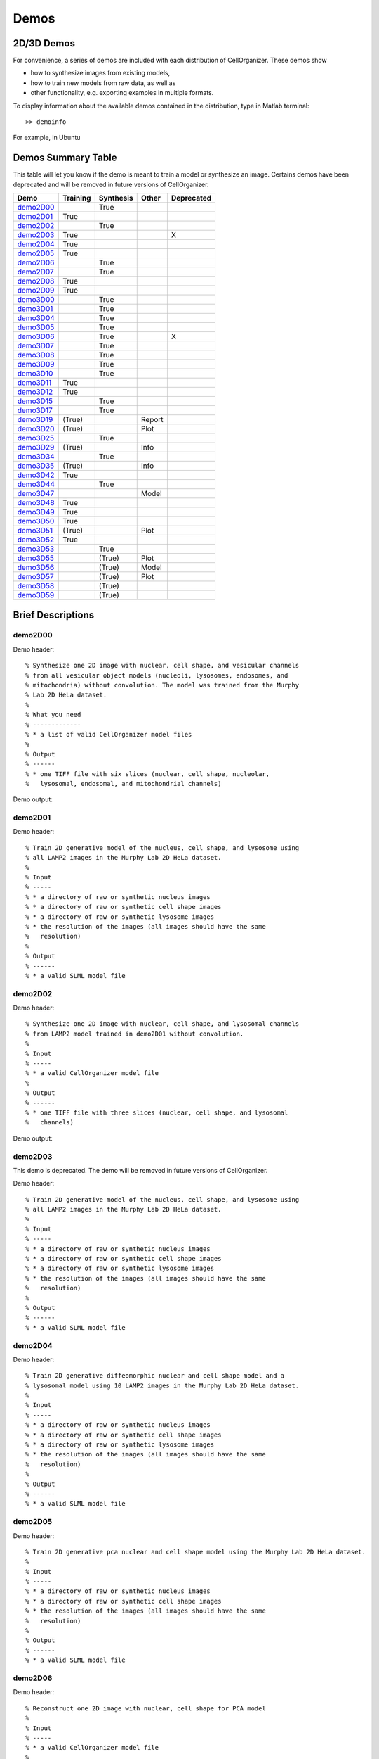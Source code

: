 .. demos_information:

Demos
=====

2D/3D Demos
***********
For convenience, a series of demos are included with each distribution of CellOrganizer. These demos show

* how to synthesize images from existing models,
* how to train new models from raw data, as well as
* other functionality, e.g. exporting examples in multiple formats.

To display information about the available demos contained in the distribution, type in Matlab terminal::

	>> demoinfo

For example, in Ubuntu

.. raw:: html

  <script src="https://asciinema.org/a/193904.js" id="asciicast-193904" async></script>

Demos Summary Table
*******************
This table will let you know if the demo is meant to train a model or synthesize an image. Certains demos have been deprecated and will be removed in future versions of CellOrganizer.

+----------+------------+-------------+-----------+-------------+
|Demo      | Training   | Synthesis   | Other     | Deprecated  |
+==========+============+=============+===========+=============+
|demo2D00_ |            | True        |           |             |
+----------+------------+-------------+-----------+-------------+
|demo2D01_ | True       |             |           |             |
+----------+------------+-------------+-----------+-------------+
|demo2D02_ |            | True        |           |             |
+----------+------------+-------------+-----------+-------------+
|demo2D03_ | True       |             |           |     X       |
+----------+------------+-------------+-----------+-------------+
|demo2D04_ | True       |             |           |             |
+----------+------------+-------------+-----------+-------------+
|demo2D05_ | True       |             |           |             |
+----------+------------+-------------+-----------+-------------+
|demo2D06_ |            |  True       |           |             |
+----------+------------+-------------+-----------+-------------+
|demo2D07_ |            |  True       |           |             |
+----------+------------+-------------+-----------+-------------+
|demo2D08_ |  True      |             |           |             |
+----------+------------+-------------+-----------+-------------+
|demo2D09_ |  True      |             |           |             |
+----------+------------+-------------+-----------+-------------+
|demo3D00_ |            | True        |           |             |
+----------+------------+-------------+-----------+-------------+
|demo3D01_ |            | True        |           |             |
+----------+------------+-------------+-----------+-------------+
|demo3D04_ |            | True        |           |             |
+----------+------------+-------------+-----------+-------------+
|demo3D05_ |            | True        |           |             |
+----------+------------+-------------+-----------+-------------+
|demo3D06_ |            | True        |           |    X        |
+----------+------------+-------------+-----------+-------------+
|demo3D07_ |            | True        |           |             |
+----------+------------+-------------+-----------+-------------+
|demo3D08_ |            | True        |           |             |
+----------+------------+-------------+-----------+-------------+
|demo3D09_ |            | True        |           |             |
+----------+------------+-------------+-----------+-------------+
|demo3D10_ |            | True        |           |             |
+----------+------------+-------------+-----------+-------------+
|demo3D11_ | True       |             |           |             |
+----------+------------+-------------+-----------+-------------+
|demo3D12_ | True       |             |           |             |
+----------+------------+-------------+-----------+-------------+
|demo3D15_ |            | True        |           |             |
+----------+------------+-------------+-----------+-------------+
|demo3D17_ |            | True        |           |             |
+----------+------------+-------------+-----------+-------------+
|demo3D19_ | (True)     |             |   Report  |             |
+----------+------------+-------------+-----------+-------------+
|demo3D20_ | (True)     |             |   Plot    |             |
+----------+------------+-------------+-----------+-------------+
|demo3D25_ |            | True        |           |             |
+----------+------------+-------------+-----------+-------------+
|demo3D29_ | (True)     |             |   Info    |             |
+----------+------------+-------------+-----------+-------------+
|demo3D34_ |            | True        |           |             |
+----------+------------+-------------+-----------+-------------+
|demo3D35_ | (True)     |             |  Info     |             |
+----------+------------+-------------+-----------+-------------+
|demo3D42_ | True       |             |           |             |
+----------+------------+-------------+-----------+-------------+
|demo3D44_ |            | True        |           |             |
+----------+------------+-------------+-----------+-------------+
|demo3D47_ |            |             |  Model    |             |
+----------+------------+-------------+-----------+-------------+
|demo3D48_ | True       |             |           |             |
+----------+------------+-------------+-----------+-------------+
|demo3D49_ | True       |             |           |             |
+----------+------------+-------------+-----------+-------------+
|demo3D50_ | True       |             |           |             |
+----------+------------+-------------+-----------+-------------+
|demo3D51_ | (True)     |             |  Plot     |             |
+----------+------------+-------------+-----------+-------------+
|demo3D52_ | True       |             |           |             |
+----------+------------+-------------+-----------+-------------+
|demo3D53_ |            | True        |           |             |
+----------+------------+-------------+-----------+-------------+
|demo3D55_ |            | (True)      |  Plot     |             |
+----------+------------+-------------+-----------+-------------+
|demo3D56_ |            | (True)      |  Model    |             |
+----------+------------+-------------+-----------+-------------+
|demo3D57_ |            | (True)      |  Plot     |             |
+----------+------------+-------------+-----------+-------------+
|demo3D58_ |            | (True)      |           |             |
+----------+------------+-------------+-----------+-------------+
|demo3D59_ |            | (True)      |           |             |
+----------+------------+-------------+-----------+-------------+

Brief Descriptions
******************

.. _demo2D00:

demo2D00
--------------------------------
Demo header::

   % Synthesize one 2D image with nuclear, cell shape, and vesicular channels
   % from all vesicular object models (nucleoli, lysosomes, endosomes, and
   % mitochondria) without convolution. The model was trained from the Murphy
   % Lab 2D HeLa dataset.
   %
   % What you need
   % -------------
   % * a list of valid CellOrganizer model files
   %
   % Output
   % ------
   % * one TIFF file with six slices (nuclear, cell shape, nucleolar,
   %   lysosomal, endosomal, and mitochondrial channels)

Demo output:

.. figure:: ../images/demo2D00/image.png
   :target: ../_images/demo2D00/image.png
   :align: center

.. _demo2D01:

demo2D01
--------
Demo header::

   % Train 2D generative model of the nucleus, cell shape, and lysosome using
   % all LAMP2 images in the Murphy Lab 2D HeLa dataset.
   %
   % Input
   % -----
   % * a directory of raw or synthetic nucleus images
   % * a directory of raw or synthetic cell shape images
   % * a directory of raw or synthetic lysosome images
   % * the resolution of the images (all images should have the same
   %   resolution)
   %
   % Output
   % ------
   % * a valid SLML model file

.. _demo2D02:

demo2D02
--------
Demo header::

   % Synthesize one 2D image with nuclear, cell shape, and lysosomal channels
   % from LAMP2 model trained in demo2D01 without convolution.
   %
   % Input
   % -----
   % * a valid CellOrganizer model file
   %
   % Output
   % ------
   % * one TIFF file with three slices (nuclear, cell shape, and lysosomal
   %   channels)

Demo output:

.. figure:: ../images/demo2D02/image.png
   :target: ../_images/demo2D02/image.png
   :align: center

.. _demo2D03:

demo2D03
--------

This demo is deprecated. The demo will be removed in future versions of CellOrganizer.

Demo header::

   % Train 2D generative model of the nucleus, cell shape, and lysosome using
   % all LAMP2 images in the Murphy Lab 2D HeLa dataset.
   %
   % Input
   % -----
   % * a directory of raw or synthetic nucleus images
   % * a directory of raw or synthetic cell shape images
   % * a directory of raw or synthetic lysosome images
   % * the resolution of the images (all images should have the same
   %   resolution)
   %
   % Output
   % ------
   % * a valid SLML model file

.. _demo2D04:

demo2D04
--------
Demo header::

   % Train 2D generative diffeomorphic nuclear and cell shape model and a
   % lysosomal model using 10 LAMP2 images in the Murphy Lab 2D HeLa dataset.
   %
   % Input
   % -----
   % * a directory of raw or synthetic nucleus images
   % * a directory of raw or synthetic cell shape images
   % * a directory of raw or synthetic lysosome images
   % * the resolution of the images (all images should have the same
   %   resolution)
   %
   % Output
   % ------
   % * a valid SLML model file

.. _demo2D05:

demo2D05
--------
Demo header::

   % Train 2D generative pca nuclear and cell shape model using the Murphy Lab 2D HeLa dataset.
   %
   % Input
   % -----
   % * a directory of raw or synthetic nucleus images
   % * a directory of raw or synthetic cell shape images
   % * the resolution of the images (all images should have the same
   %   resolution)
   %
   % Output
   % ------
   % * a valid SLML model file

.. _demo2D06:

demo2D06
--------
Demo header::

   % Reconstruct one 2D image with nuclear, cell shape for PCA model
   %
   % Input
   % -----
   % * a valid CellOrganizer model file
   %
   % Output
   % ------
   % * one TIFF file with three slices (nuclear, cell shape, and lysosomal
   %   channels)

Demo output:

.. figure:: ../images/demo2D06/image.png
   :target: ../_images/demo2D06/image.png
   :align: center

.. _demo2D07:

demo2D07
--------
Demo header::

   % Synthesize one 2D image with nuclear, cell shape with PCA model
   %
   % Input
   % -----
   % * a valid CellOrganizer model file
   %
   % Output
   % ------
   % * one TIFF file with three slices (nuclear, cell shape, and lysosomal
   %   channels)

Demo output:

.. figure:: ../images/demo2D07/image.png
   :target: ../_images/demo2D07/image.png
   :align: center

.. _demo2D08:

demo2D08
--------
Demo header::

   % Train 2D generative pca nuclear and cell shape model using the Murphy Lab
   % 2D HeLa dataset and makes a shape space plot
   %
   % Input
   % -----
   % * a directory of raw or synthetic nucleus images
   % * a directory of raw or synthetic cell shape images
   % * the resolution of the images (all images should have the same
   %   resolution)
   %
   % Output
   % ------
   % * a valid SLML model file
   % * a shape space plot

.. _demo2D09:

demo2D09
--------
Demo header::

   % Train 2D generative pca nuclear and cell shape model using the Murphy Lab
   % 2D HeLa dataset and makes a shape space plot
   %
   % Input
   % -----
   % * a directory of raw or synthetic nucleus images
   % * a directory of raw or synthetic cell shape images
   % * the resolution of the images (all images should have the same
   %   resolution)
   %
   % Output
   % ------
   % * a valid SLML model file
   % * a report

.. _demo3D00:

demo3D00
--------
Demo header::

   % Synthesize one 3D image with nuclear, cell shape, and nucleolar channels
   % from nucleolar model with sampling method set to render nucleoli as
   % ellipsoids without convolution. The model was trained from the Murphy Lab
   % 3D HeLa dataset.
   %
   % Input
   % -----
   % * a valid CellOrganizer model file
   %
   % Output
   % ------
   % * three TIFF files (nuclear, cell shape, and nucleolar channels)

.. _demo3D01:

demo3D01
--------
Demo header::

   % Synthesize one 3D image with nuclear, cell shape, and vesicular channels
   % from all vesicular object models (lysosomes, mitochondria, nucleoli, and
   % endosomes) with sampling method set to render vesicular objects as
   % ellipsoids without convolution. The model was trained from the Murphy Lab
   % 3D HeLa dataset.
   %
   % Input
   % -----
   % * a list of valid CellOrganizer model files
   %
   % Output
   % ------
   % * six TIFF files (nuclear, cell shape, lysosomal, mitochondrial,
   %   nucleolar, and endosomal channels)

.. _demo3D02:

demo3D02
--------
Demo header::

   % Generate surface plot of image synthesized by demo3D00.
   %
   % Input
   % -----
   % * three TIFF files (nuclear, cell shape, and nucleolar channels)
   %   from demo3D00 directory
   %
   % Output
   % ------
   % * a surface plot of the synthetic image

.. _demo3D03:

demo3D03
--------

This demo is deprecated. The demo will be removed in future versions of CellOrganizer.

Demo header::

   % Synthesize one 3D image with nuclear, cell shape, and vesicular channels
   % from all vesicular object models (nucleoli, lysosomes, endosomes, and
   % mitochondria) with sampling method set to sample vesicular objects from
   % Gaussians at density 75 without convolution. The model was trained from
   % the Murphy Lab 3D HeLa dataset.
   %
   % Input
   % -----
   % * a list of valid CellOrganizer model files
   %
   % Output
   % ------
   % * six TIFF files (nuclear, cell shape, nucleolar, lysosomal, endosomal,
   %   and mitochondrial channels)

.. figure:: ../images/demo3D03/cell1_ch3.jpg
   :align: center

.. _demo3D04:

demo3D04
--------
Demo header::

   % Synthesize one 3D image with nuclear, cell shape, and vesicular channels
   % from all vesicular object models (nucleoli, lysosomes, endosomes, and
   % mitochondria) with sampling method set to sample vesicular objects from
   % Gaussians at density 75 without convolution. The model was trained from
   % the Murphy Lab 3D HeLa dataset.
   %
   % Input
   % -----
   % * a list of valid CellOrganizer model files
   %
   % Output
   % ------
   % * six TIFF files (nuclear, cell shape, nucleolar, lysosomal, endosomal,
   %   and mitochondrial channels)

.. _demo3D05:

demo3D05
--------
Demo header::

   % Synthesize one 3D image with nuclear, cell shape, and vesicular channels
   % from all vesicular object models (nucleoli, lysosomes, endosomes, and
   % mitochondria) with sampling method set to sample vesicular objects from
   % Gaussians at density 75 without convolution. The model was trained from
   % the Murphy Lab 3D HeLa dataset.
   %
   % Input
   % -----
   % * a list of valid CellOrganizer model files
   %
   % Output
   % ------
   % * six TIFF files (nuclear, cell shape, nucleolar, lysosomal, endosomal,
   %   and mitochondrial channels)

.. _demo3D06:

demo3D06
--------

This demo is deprecated. The demo will be removed in future versions of CellOrganizer.

Demo header::

   % Synthesize one 3D image with nuclear, cell shape, and protein channels
   % from all object models (nucleoli, lysosomes, endosomes, mitochondria, and
   % microtubules) with sampling method set to render vesicular objects as
   % ellipsoids and convolution with point-spread function. The model was
   % trained from the Murphy Lab 3D HeLa dataset.
   %
   % Input
   % -----
   % * a list of valid CellOrganizer model files
   %
   % Output
   % ------
   % * seven TIFF files (nuclear, cell shape, nucleolar, lysosomal, endosomal,
   %   mitochondrial, and microtubule channels)

.. _demo3D07:

demo3D07
--------
Demo header::

   % Synthesize one 3D image with nuclear, cell shape, and protein channels
   % from all object models (nucleoli, lysosomes, endosomes, mitochondria, and
   % microtubules) with sampling method set to sample vesicular objects from
   % Gaussians at a density of 25 and convolution with point-spread function.
   % The model was trained from the Murphy Lab 3D HeLa dataset.
   %
   % Input
   % -----
   % * a list of valid CellOrganizer model files
   %
   % Output
   % ------
   % * seven TIFF files (nuclear, cell shape, nucleolar, lysosomal, endosomal,
   %   mitochondrial, and microtubule channels)

.. _demo3D08:

demo3D08
--------
Demo header::

   % Synthesize one 3D image with nuclear, cell shape, and vesicular channels
   % from all vesicular object models (nucleoli, lysosomes, endosomes, and
   % mitochondria) with sampling method set to render vesicular objects as
   % ellipsoids without convolution. The model was trained from the Murphy Lab
   % 3D HeLa dataset.
   %
   % Input
   % -----
   % * a list of valid CellOrganizer model files
   %
   % Output
   % ------
   % * single indexed TIFF file which indexes the six TIFF files (nuclear,
   %   cell shape, nucleolar, lysosomal, endosomal, and mitochondrial channels)

.. _demo3D09:

demo3D09
--------
Demo header::

   % Synthesize one 3D image with nuclear, cell shape, and lysosomal channels
   % from LAMP2 model with sampling method set to render lysosomes as
   % ellipsoids without convolution. Also render 2D mean projections along XY,
   % XZ, and YZ axes of image. The model was trained from the Murphy Lab 3D
   % HeLa dataset.
   %
   % Input
   % -----
   % * a valid CellOrganizer model file
   %
   % Output
   % ------
   % * three TIFF files (nuclear, cell shape, and lysosomal channels)
   % * one projection TIFF file
   % * one projection PNG file

.. _demo3D10:

demo3D10
---------
Demo header::

   % Synthesize one 3D image with nuclear, cell shape, and lysosomal channels
   % with object files that can be imported to Blender from LAMP2 model,
   % with sampling method set to render lysosomes as ellipsoids without
   % convolution. The model was trained from the Murphy Lab 3D HeLa dataset.
   %
   % Input
   % -----
   % * a valid CellOrganizer model file
   %
   % Output
   % ------
   % * three TIFF files (nuclear, cell shape, and lysosomal channels)
   % * three Wavefront OBJ files (nuclear, cell shape, and lysosomal channels)

.. figure:: ../images/demo3D10/blender.png
   :align: center

.. _demo3D11:

demo3D11
--------
Demo header::

   % Train 3D generative model of the cell framework (nucleus and cell shape)
   % using the Murphy Lab 3D HeLa TfR dataset.
   %
   % Input
   % -----
   % * a directory of raw or synthetic nucleus images
   % * a directory of raw or synthetic cell shape images
   % * the resolution of the images (all images should have the same
   %   resolution)
   %
   % Output
   % ------
   % * a valid model

.. _demo3D12:

demo3D12
--------
Demo header::

   % Train 3D generative model of the nucleus, cell shape, and lysosome using
   % 30 LAMP2 images in the Murphy Lab 3D HeLa dataset.
   %
   % Input
   % -----
   % * a directory of raw or synthetic nucleus images
   % * a directory of raw or synthetic cell shape images
   % * a directory of raw or synthetic lysosome images
   % * the resolution of the images (all images should have the same
   %   resolution)
   %
   % Output
   % ------
   % * a valid SLML model file

.. _demo3D13:

demo3D13
--------
Demo header::

   % Export images synthesized by demo3D01 as object files importable to
   % Blender.
   %
   % Input
   % -----
   % * a directory of 3D synthetic images
   %
   % Output
   % ------
   % * Wavefront OBJ files

.. _demo3D14:

demo3D14
--------
Demo header::

   % Render 2D mean projections along XY, XZ, and YZ axes of images
   % synthesized by demo3D00.
   %
   % Input
   % -----
   % * a directory of 3D synthetic images
   %
   % Output
   % ------
   % * projections of synthetic images as TIFF files

.. _demo3D15:

demo3D15
--------
Demo header::

   % Synthesize one multichannel 3D image from an endosomal model and
   % diffeomorphic nuclear and cell shape model. The sampling method was set
   % to render endosomes as ellipsoids without convolution. The model was
   % trained from the Murphy Lab 3D HeLa dataset.
   %
   % Input
   % -----
   % * a valid CellOrganizer model file with a diffeomorphic framework
   %
   % Output
   % ------
   % * three TIFF files (nuclear, cell shape, and endosomal channels)

.. _demo3D16:

demo3D16
--------
Demo header::

   % The main idea behind this demo is to show the user they
   % can use their own binary images from raw experimental data
   % to synthesize protein patterns. This demo uses the CellOrganizer
   %  method for nuclear and cell segmentation.
   %
   % The current demo assumes the resolution of the images is the same as
   % the resolution of the images that were used to train the protein model.
   %
   % Input
   % -----
   % * raw or synthetic images of the nuclear and cell membrane
   % * a valid CellOrganizer model file
   %
   % Output
   % ------
   % * three TIFF files (cell shape, nuclear, and lysosomal channels)

.. _demo3D17:

demo3D17
--------
Demo header::

   % The main idea behind this demo is to show the user they
   % can use their own binary images from raw experimental data
   % to synthesize protein patterns.
   %
   % The current demo assumes the resolution of the images is the same
   % as the resolution of the images that were used to train the protein model.
   %
   % Input
   % -----
   % * an existing raw or synthetic framework, i.e. one binary multi-TIFF
   % file of the nuclear channel and one binary multi-TIFF file of the
   % cell membrane
   % * the resolution of the latter images
   % * a valid CellOrganizer model that contains a protein model
   %
   % Output
   % ------
   % * three TIFF files (cell shape, nuclear, and lysosomal channels)

.. _demo3D18:

demo3D18
--------

This demo is deprecated. The demo will be removed in future versions of CellOrganizer.

Demo header::

   % Train 3D generative model of the cell framework (nucleus and cell shape),
   % using hole-finding to infer both nucleus and cell shape from the supplied
   % protein pattern. The 3D 3T3 dataset was collected in collaboration with
   % Dr. Jonathan Jarvik and Dr. Peter Berget.
   %
   % Input
   % -----
   % * a directory of raw or synthetic protein images
   % * the resolution of the images (all images should have the same
   %   resolution)
   %
   % Output
   % ------
   % * a valid SLML model

.. _demo3D19:

demo3D19
--------
Demo header::

   % This demo uses slml2report to compare the parameters between
   % CellOrganizer models and returns a report.
   %
   % Input
   % -----
   % * a set of valid CellOrganizer models
   %
   % Output
   % ------
   % * a report

.. _demo3D20:

demo3D20
--------
Demo header::

   % Train 3D generative diffeomorphic model of the cell framework (nucleus
   % and cell shape) using 10 images Murphy Lab 3D HeLa LAMP2 dataset.
   %
   % Input
   % -----
   % * a directory of raw or synthetic nucleus images
   % * a directory of raw or synthetic cell shape images
   % * a directory of raw or synthetic lysosome images
   % * the resolution of the images (all images should have the same
   %   resolution)
   %
   % Output
   % -------
   % * a valid SLML model file
   % * a visualization of the shape space

.. _demo3D21:

demo3D21
--------

This demo is deprecated. The demo will be removed in future versions of CellOrganizer.

Demo header::

   % Train 3D generative model of the cell framework (nucleus and cell shape),
   % using hole-finding to infer both nucleus and cell shape from the supplied
   % protein pattern. This is identical to demo3D18 minus scaling the
   % images. The 3D 3T3 dataset was collected in collaboration with Dr.
   % Jonathan Jarvik and Peter Berget.
   %
   % Input
   % -----
   % * a directory of raw or synthetic protein images
   % * the resolution of the images (all images should have the same
   %   resolution)
   %
   % Output
   % ------
   % * a valid SLML model

.. _demo3D22:

demo3D22
--------
Demo header::

   % Synthesizes a protein pattern instance from the synthetic image produced
   % in demo3D00.
   %
   % Input
   % -----
   % * a synthetic framework
   %
   % Output
   % ------
   % * a synthetic image

.. _demo3D23:

demo3D23
--------

This demo is deprecated. The demo will be removed in future versions of CellOrganizer.

Demo header::

   % Train 3D generative diffeomorphic nuclear, cell shape, and a
   % lysosomal model from all LAMP2 images in the Murphy Lab 3D HeLa dataset.
   %
   % Input
   % -----
   % * a directory of raw or synthetic nucleus images
   % * a directory of raw or synthetic cell shape images
   % * a directory of raw or synthetic lysosome images
   % * the resolution of the images (all images should have the same
   %   resolution)
   %
   % Output
   % ------
   % * a valid SLML model file

.. _demo3D24:

demo3D24
----------

This demo is deprecated. The demo will be removed in future versions of CellOrganizer.

Demo header::

   % This demo converts a sample SBML file to an SBML-spatial instance using
   % the "matchSBML" function. This function takes an SBML file, matches the
   % compartments in the file with available models and synthesizes the
   % appropriate instances.
   %
   % Input
   % -----
   % * sample SBML file
   %
   % Output
   % ------
   % * valid SBML model

.. _demo3D25:

demo3D25
----------
Demo header::

   % Synthesizes 1 image using a lysosomal model with sampling mode
   % set to 'disc', no convolution and output.SBML set to true.
   % Results will be three TIFF files, one each for cell boundary,
   % nuclear boundary, and lysosomes, in folder "synthesizedImages/cell1"
   % Additionally, in the folder "synthesizedImages/" will be a
   % SBML-Spatial(v0.82a) formatted .xml file containing constructed solid
   % geometry(CSG) primitives for lysosomes and parametric objects for the
   % cell and nuclear shapes.
   %
   % These files can then be read into VCell using the built in importer or
   % CellBlender using the helper function provided in this distribution.
   %
   % Input
   % -----
   % * valid SBML model
   %
   % Output
   % ------
   % * three TIFF files
   % * XML file with primitives for lysosomes and parametric objects

.. _demo3D26:

demo3D26
--------
Demo header::

   % This function displays a shape space of some dimensionality. This demo
   % uses the model trained in Johnson 2015.
   %
   % Input
   % -----
   % * a CellOrganizer diffeomorphic model
   %
   % Output
   % ------
   % * a display of the shape space

.. _demo3D27:

demo3D27
--------

This demo is deprecated. The demo will be removed in future versions of CellOrganizer.

Demo header::

   % This demo performs a regression between two sets of related shapes (i.e.
   % predicts cell  shape from nuclear shape) and displays the residuals as in
   % Figure 2 of Johnson et al 2015.
   %
   % Input
   % -----
   % * models hela_cell_10_15_15.mat and hela_nuc_10_15_15.mat
   %
   % Output
   % ------
   % * shape space figure

.. _demo3D28:

demo3D28
--------
Demo header::

   % Synthesize one 3D image with nuclear, cell shape, and nucleolar channels
   % from nucleolar model with sampling method set to render nucleoli as
   % ellipsoids without convolution. The model was trained from the Murphy Lab
   % 3D HeLa dataset.
   %
   % Input
   % -----
   % * an existing raw or synthetic nuclear image, i.e. one binary multi-TIFF
   %   file of the nuclear channel
   % * the resolution of the input image
   % * a valid CellOrganizer model that contains a cell membrane model
   %
   % Output
   % ------
   % * three TIFF files (cell shape, nuclear, and nucleolar channels)

.. _demo3D29:

demo3D29
--------
Demo header::

   % Displays information about a model
   %
   % Input
   % -----
   % * valid model
   %
   % Output
   % ------
   % * details about the models

.. _demo3D30:

demo3D30
--------

This demo is deprecated. The demo will be removed in future versions of CellOrganizer.

Demo header::

   % This demo illustrates how to sample uniformly at random from a
   % diffeomorphic model.
   %
   % Input
   % -----
   % * a valid CellOrganizer model file
   %
   % Output
   % ------
   % * a random walk

.. _demo3D31:

demo3D31
--------
Demo header::

   % Trains a generative model of microtubules
   %
   % Input
   % -----
   % * a directory of raw or synthetic nucleus images
   % * a directory of raw or synthetic cell shape images
   % * the resolution of the images (all images should have the same
   %   resolution)
   %
   % Output
   % ------
   % * a valid model

.. _demo3D32:

demo3D32
--------
Demo header::

   % Synthesizes 1 image using a lysosomal model with sampling mode
   % set to 'disc', no convolution using the object avoidance methods
   % Results will be three TIFF files, one each for cell boundary,
   % nuclear boundary, and lysosomes, in folder "synthesizedImages/cell1".
   %
   % Input
   % -----
   % * valid SBML file
   %
   % Output
   % ------
   % * three TIFF files

.. _demo3D33:

demo3D33
--------
Demo header::

   % Synthesize multiple 3D images from a lysosome model, at different resolutions.
   %
   % Input
   % -----
   % * a valid CellOrganizer model file
   %
   % Output
   % -------
   % * multiple instances of the same cell at different resolutions

.. _demo3D34:

demo3D34
--------
Demo header::

   % Synthesize one 3D image with nuclear, cell shape and a vesicular channel.
   % This demo exports the synthetic image as an OME.TIFF as well as an
   % SBML Spatial instance.
   %
   % Input
   % -----
   % * a valid CellOrganizer model
   %
   % Output
   % ------
   % * OME.TIFF
   % * SBML instance
   % * single channel TIF files

.. _demo3D35:

demo3D35
--------
Demo header::

   % This demo uses slml2model to display information from a valid model file
   %
   % Input
   % -----
   % * a valid CellOrganizer model
   %
   % Output
   % ------
   % * a report

Demo output:

.. figure:: ../images/demo3D35/report.png
   :target: ../_images/demo3D35/report.png
   :align: center

.. _demo3D36:

demo3D36
--------
Demo header::

   % Synthesize multiple 3D images from a lysosome model at different resolutions.
   %
   % Input
   % -----
   % * valid lysosomal model
   %
   % Output
   % ------
   % * multiple 3D images at different resolutions

.. _demo3D37:

demo3D37
--------
Demo header::

   % This demo exists to illustrate how padding size and window size affect the
   % performance of diffeomorphic metric.
   %
   % Input
   % -----
   % * a directory of raw or synthetic nucleus images
   % * a directory of raw or synthetic cell shape images
   % * a directory of raw or synthetic lysosome images
   % * the resolution of the images (all images should have the same
   %   resolution)
   %
   % Output
   % -------
   % * a valid SLML model file

.. _demo3D38:

demo3D38
--------
Demo header::

   % Synthesizes 1 image using a lysosomal model with sampling mode
   % set to 'disc', no convolution using the object avoidance methods
   % Results will be three TIFF files, one each for cell boundary,
   % nuclear boundary, and lysosomes, in folder "synthesizedImages/cell1".
   %
   % Input
   % -----
   % * a valid CellOrganizer model file
   %
   % Output
   % ------
   % * three TIFF files (nuclear, cell shape, and nucleolar channels)

.. _demo3D39:

demo3D39
--------
Demo header::

   % This demo illustrates how to sample uniformly at random from a
   % diffeomorphic model.
   %
   % Input
   % -----
   % * a valid CellOrganizer model file
   %
   % Output
   % ------
   % * a random walk

.. _demo3D40:

demo3D40
--------
Demo header::

   % Train 3D generative framework model from all LAMP2 images in the Murphy Lab 3D HeLa dataset.
   %
   % Input
   % -----
   % * a directory of raw or synthetic nucleus images
   % * a directory of raw or synthetic cell shape images
   % * a directory of raw or synthetic lysosome images
   % * the resolution of the images (all images should have the same
   %   resolution)
   %
   % Output
   % ------
   % * a valid SLML model file

.. _demo3D41:

demo3D41
--------
Demo header::

   % Train 3D generative model of the nucleus, cell shape, and lysosome from
   % all LAMP2 images in the Murphy Lab 3D HeLa dataset that are either in the
   % current directory or in the demo3D11 directory.
   %
   % Input
   % -----
   % * a directory of raw or synthetic nucleus images
   % * a directory of raw or synthetic cell shape images
   % * a directory of raw or synthetic lysosome images
   % * the resolution of the images (all images should have the same
   %   resolution)
   %
   % Output
   % ------
   % * a valid SLML model file

.. _demo3D42:

demo3D42
--------
Demo header::

   % This demo illustrates using CellOrganizer to train a protein distribution
   % model following the approach described in
   %
   % K. T. Roybal, T. E. Buck, X. Ruan, B. H. Cho, D. J. Clark, R. Ambler,
   % H. M. Tunbridge, J. Zhang, P. Verkade, C. Wülfing, and R. F. Murphy (2016)
   % Computational spatiotemporal analysis identifies WAVE2 and Cofilin as
   % joint regulators of costimulation-mediated T cell actin dynamics.
   % Science Signaling 9:rs3. doi: 10.1126/scisignal.aad4149.
   %
   % The slowest step, which typically takes about 1 min per cell per frame,
   % is to align each cell at each time to the standardized template.
   % This demo uses 46 cells so it will take about 1 hour on a single core.
   %
   % Input
   % -----
   % * image and annotation files for one or more proteins for one or more
   % time points
   %   > the default is to use images from the paper of LAT at time 0 - downloading the
   %   needed images requires about 4 GB of free disk space
   %
   % Output
   % ------
   % * a model for the average concentration in each voxel of a standardized
   % cell shape (in demos/LAT_reltime_1.mat)
   % * various intermediate results files (in /param and /tmp)

.. _demo3D43:

demo3D43
--------
Demo header::

   % This is the synthesis demo for T cell model.
   % The demo takes in two models: one model contains both cell and nuclear
   % shape models, and the other contains a T cell protein shape model. Same
   % as other synthesis framework, it calls slml2img for the synthesis. The
   % meanings of the options are commented in the script.
   %
   % Input
   % -----
   % * A protein model with type standardized map halp-elipsoid
   % * A framework model the provide the shape of the cell.
   %
   % Output
   % ------
   % * one or more set(s) of synthesized images with cell shape and protein
   % pattern.

.. _demo3D44:

demo3D44
--------
Demo header::

   % Synthesize a cell shape image from a given constructive_geometry model,
   % specifically a half-ellipsoid model.
   %
   % Input
   % -----
   % * a list of valid CellOrganizer half-ellipsoid model files
   %
   % Output
   % ------
   % * a 3D stacked TIFF file

Demo output:

.. figure:: ../images/demo3D44/image.png
   :target: ../_images/demo3D44/image.png
   :align: center

.. _demo3D45:

demo3D45
--------
Demo header::

   % Train 3D generative model of the cell framework (nucleus and cell shape)
   % using the Murphy Lab 3D HeLa TfR dataset.
   %
   % Input
   % -----
   % * a directory of raw or synthetic nucleus images
   % * a directory of raw or synthetic cell shape images
   % * the resolution of the images (all images should have the same
   %   resolution)
   %
   % Output
   % ------
   % * a valid model

.. _demo3D46:

demo3D46
--------
Demo header::

   % This is the synthesis demo for T cell model.
   % The demo takes in two models: one model contains both cell and nuclear
   % shape models, and the other contains a T cell protein shape model. Same
   % as other synthesis framework, it calls slml2img for the synthesis. The
   % meanings of the options are commented in the script.
   %
   % Input
   % -----
   % * A protein model with type standardized map halp-elipsoid
   % * A framework model the provide the shape of the cell.
   %
   % Output
   % ------
   % * one or more set(s) of synthesized images with cell shape and protein
   % pattern.

Demo output:

.. figure:: ../images/demo3D46/image.png
   :target: ../_images/demo3D46/image.png
   :align: center

.. _demo3D47:

demo3D47
--------
Demo header::

   % Combine two generative model files into a single file.
   %
   % Input
   % -----
   % * a list of valid CellOrganizer model files
   %
   % Output
   % ------
   % * a valid model


.. _demo3D48:

demo3D48
--------
Demo header::

% This demo illustrates using CellOrganizer to train an updated version of
% protein distribution model following the approach described in
%
% K. T. Roybal, T. E. Buck, X. Ruan, B. H. Cho, D. J. Clark, R. Ambler,
% H. M. Tunbridge, J. Zhang, P. Verkade, C. Wülfing, and R. F. Murphy (2016)
% Computational spatiotemporal analysis identifies WAVE2 and Cofilin as
% joint regulators of costimulation-mediated T cell actin dynamics.
% Science Signaling 9:rs3. doi: 10.1126/scisignal.aad4149.
%
% The updates include:
%    1. one point synapse annotation is allowed as valid input;
%    2. a method is implemented for synapse detection with only providing
%       the first time point.
%    3. the method for aligmentment adjustment is implemented.
%
% The slowest step, which typically takes about 1 min per cell per frame,
% is to align each cell at each time to the standardized template.
% This demo uses 46 cells so it will take about 1 hour on a single core.
%
% Input
% -----
% * image and annotation files for one or more proteins for the first
% time point (the default is to use images from the paper of LAT at time 0
% - downloading the needed images requires about 4 GB of free disk space)
%
% Output
% ------
% * a model for the average concentration in each voxel of a standardized
% cell shape (in demos/LAT_reltime_1.mat)
% * various intermediate results files (in /param and /tmp)



.. _demo3D49:

demo3D49
--------
Demo header::

% This demo illustrates using CellOrganizer to train a protein distribution
% model following the approach described in
%
% K. T. Roybal, T. E. Buck, X. Ruan, B. H. Cho, D. J. Clark, R. Ambler,
% H. M. Tunbridge, J. Zhang, P. Verkade, C. Wuelfing, and R. F. Murphy (2016)
% Computational spatiotemporal analysis identifies WAVE2 and Cofilin as
% joint regulators of costimulation-mediated T cell actin dynamics.
% Science Signaling 9:rs3. doi: 10.1126/scisignal.aad4149.
%
% The slowest step, which typically takes about 1 min per cell per frame,
% is to align each cell at each time to the standardized template.
% This demo uses 46 cells so it will take about 1 hour on a single core.
%
% Input
% -----
% * OMETIFF images with image and annotation files for one or more proteins for one or more
% time points (the default is to use images from the paper of LAT at time 0
% - downloading the needed images requires about 4 GB of free disk space)
%
% Output
% ------
% * a model for the average concentration in each voxel of a standardized
% cell shape (in demos/LAT_reltime_1.mat)
% * various intermediate results files (in /param and /tmp)




.. _demo3D50:

demo3D50
--------
Demo header::


% Train 3D generative SPHARM-RPDM cell shape model using the Murphy Lab 3D HeLa dataset.
%
% Input
% -----
% * a directory of raw or synthetic nucleus images
% * a directory of raw or synthetic cell shape images
% * the resolution of the images (all images should have the same
%   resolution)
%
% Output
% ------
% * a valid SLML model file




.. _demo3D51:

demo3D51
--------
Demo header::

% Show shape evolution plot with a trained SPHARM-RPDM model with only cell shape
%
% Input
% -----
% * a directory of raw or synthetic nucleus images
% * a directory of raw or synthetic cell shape images
% * the resolution of the images (all images should have the same
%   resolution)
%
% Output
% ------
% * a valid SLML model file
% * a shape space plot




.. _demo3D52:

demo3D52
--------
Demo header::

% Train 3D generative SPHARM-RPDM nuclear and cell shape model using the
% Murphy Lab 3D HeLa dataset.
%
% Input
% -----
% * a directory of raw or synthetic nucleus images
% * a directory of raw or synthetic cell shape images
% * the resolution of the images (all images should have the same
%   resolution)
%
% Output
% ------
% * a valid SLML model file





.. _demo3D53:

demo3D53
--------
Demo header::

% Reconstruct one 3D image with nuclear, cell shape for SPHARM-RPDM model
%
% Input
% -----
% * a valid CellOrganizer model file
%
% Output
% ------
% * one TIFF file with three slices (nuclear, cell shape, and lysosomal
%   channels)



.. _demo3D55:

demo3D55
--------
Demo header::

% Show shape space plot with a trained SPHARM-RPDM model
%
% Input
% -----
% * a directory of raw or synthetic nucleus images
% * a directory of raw or synthetic cell shape images
% * the resolution of the images (all images should have the same
%   resolution)
%
% Output
% ------
% * a valid SLML model file
% * a shape space plot



.. _demo3D56:

demo3D56
--------
Demo header::

% This demo illustrates using CellOrganizer to train an updated version of
% protein distribution model following the approach described in
%
% K. T. Roybal, T. E. Buck, X. Ruan, B. H. Cho, D. J. Clark, R. Ambler,
% H. M. Tunbridge, J. Zhang, P. Verkade, C. Wülfing, and R. F. Murphy (2016)
% Computational spatiotemporal analysis identifies WAVE2 and Cofilin as
% joint regulators of costimulation-mediated T cell actin dynamics.
% Science Signaling 9:rs3. doi: 10.1126/scisignal.aad4149.
%
% The updates include:
%    1. one point synapse annotation is allowed as valid input;
%    2. a method is implemented for synapse detection with only providing
%       the first time point.
%    3. the method for aligmentment adjustment is implemented.
%
% The slowest step, which typically takes about 1 min per cell per frame,
% is to align each cell at each time to the standardized template.
% This demo uses 46 cells so it will take about 1 hour on a single core.
%
% Input
% -----
% * OMETIFF images with image and annotation files for one or more proteins for the first
% time point (the default is to use images from the paper of LAT at time 0
% - downloading the needed images requires about 4 GB of free disk space)
%
% Output
% ------
% * a model for the average concentration in each voxel of a standardized
% cell shape (in demos/LAT_reltime_1.mat)
% * various intermediate results files (in /param and /tmp)



.. _demo3D57:

demo3D57
--------
Demo header::

% This demo illustrates using CellOrganizer to show protein enrichment plot
% for certain regions of the 3D T cell following the approach described in
%
% K. T. Roybal, T. E. Buck, X. Ruan, B. H. Cho, D. J. Clark, R. Ambler,
% H. M. Tunbridge, J. Zhang, P. Verkade, C. Wülfing, and R. F. Murphy (2016)
% Computational spatiotemporal analysis identifies WAVE2 and Cofilin as
% joint regulators of costimulation-mediated T cell actin dynamics.
% Science Signaling 9:rs3. doi: 10.1126/scisignal.aad4149.
%
% Input
% -----
% * a set of t cell models with different time points
%
% Output
% ------
% * Plots of enrichment for different purpose

.. _demo3D58:

demo3D58
--------
Demo header::

% demo3D58
%
% Synthesize one 3D image with nuclear, cell shape and a vesicular channel.
%
% Input
% -----
% * a valid CellOrganizer model file
%
% Output
% ------
% * three TIFF files (nuclear, cell shape, and nucleolar channels)

.. _demo3D59:

demo3D59
--------
Demo header::

% demo3D59
%
% Synthesize one 3D image with nuclear, cell shape and a vesicular channel.
% This demo exports portions of the synthetic image as SBML Spatial instances.
%
% Input
% -----
% * a valid CellOrganizer model
%
% Output
% ------
% * SBML instance
% * single channel TIF files

demo3D60
--------
Demo header::

% demo3D60
%
% Synthesize one 3D image with nuclear, cell shape and a vesicular channel. 
% This demo exports portions of the synthetic image as SBML Spatial instances.This
% demo also produces a valid VCML file. 
%
% Input 
% -----
% * a valid CellOrganizer model
%
% Output
% ------
% * SBML instance
% * VCML file
% * single channel TIF files
